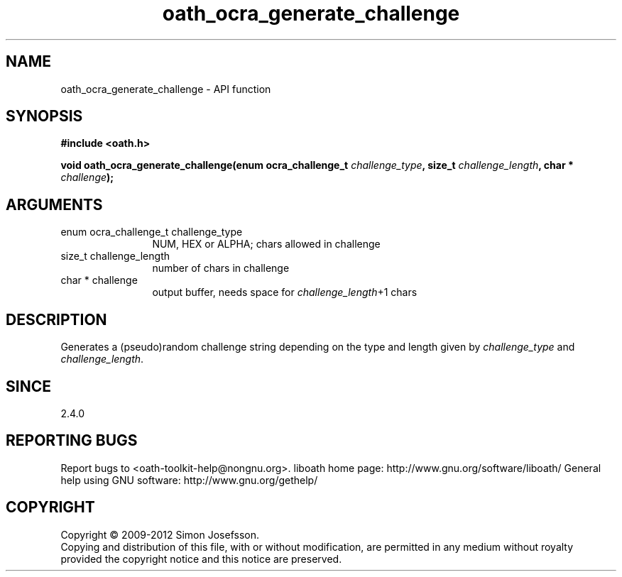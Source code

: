 .\" DO NOT MODIFY THIS FILE!  It was generated by gdoc.
.TH "oath_ocra_generate_challenge" 3 "2.0.2.19" "liboath" "liboath"
.SH NAME
oath_ocra_generate_challenge \- API function
.SH SYNOPSIS
.B #include <oath.h>
.sp
.BI "void oath_ocra_generate_challenge(enum ocra_challenge_t " challenge_type ", size_t " challenge_length ", char * " challenge ");"
.SH ARGUMENTS
.IP "enum ocra_challenge_t challenge_type" 12
NUM, HEX or ALPHA; chars allowed in challenge
.IP "size_t challenge_length" 12
number of chars in challenge
.IP "char * challenge" 12
output buffer, needs space for \fIchallenge_length\fP+1 chars
.SH "DESCRIPTION"
Generates a (pseudo)random challenge string depending on the type and length
given by \fIchallenge_type\fP and \fIchallenge_length\fP.
.SH "SINCE"
2.4.0
.SH "REPORTING BUGS"
Report bugs to <oath-toolkit-help@nongnu.org>.
liboath home page: http://www.gnu.org/software/liboath/
General help using GNU software: http://www.gnu.org/gethelp/
.SH COPYRIGHT
Copyright \(co 2009-2012 Simon Josefsson.
.br
Copying and distribution of this file, with or without modification,
are permitted in any medium without royalty provided the copyright
notice and this notice are preserved.
